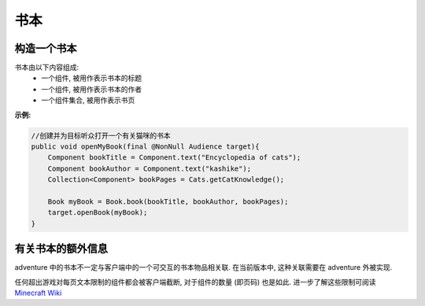 =====
书本
=====

构造一个书本
^^^^^^^^^^^^^^^^^^^^

书本由以下内容组成:
  * 一个组件, 被用作表示书本的标题
  * 一个组件, 被用作表示书本的作者
  * 一个组件集合, 被用作表示书页

**示例:**

.. code:: java

    //创建并为目标听众打开一个有关猫咪的书本
    public void openMyBook(final @NonNull Audience target){
        Component bookTitle = Component.text("Encyclopedia of cats");
        Component bookAuthor = Component.text("kashike");
        Collection<Component> bookPages = Cats.getCatKnowledge();

        Book myBook = Book.book(bookTitle, bookAuthor, bookPages);
        target.openBook(myBook);
    }

有关书本的额外信息
^^^^^^^^^^^^^^^^^^^^^^^^^^

adventure 中的书本不一定与客户端中的一个可交互的书本物品相关联.
在当前版本中, 这种关联需要在 adventure 外被实现.

任何超出游戏对每页文本限制的组件都会被客户端截断, 对于组件的数量 (即页码) 也是如此.
进一步了解这些限制可阅读 `Minecraft Wiki <https://minecraft.gamepedia.com/Book_and_Quill#Writing>`_



